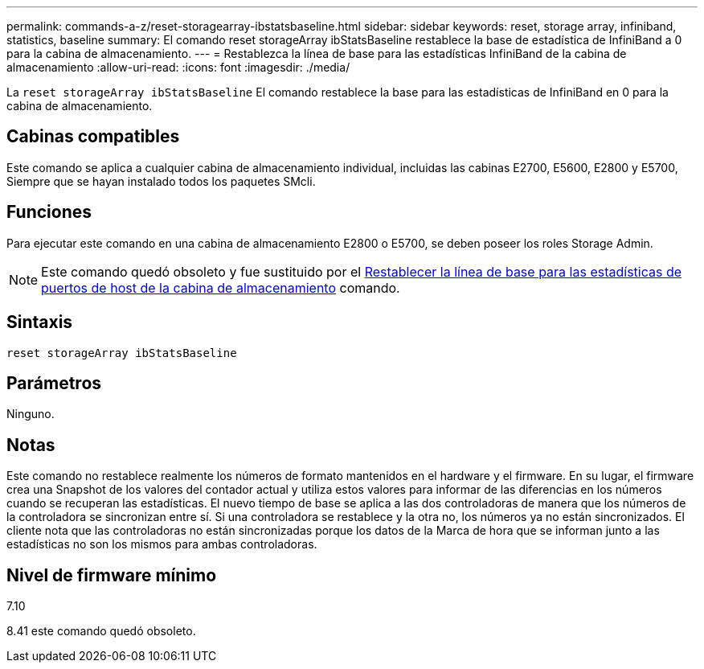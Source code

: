 ---
permalink: commands-a-z/reset-storagearray-ibstatsbaseline.html 
sidebar: sidebar 
keywords: reset, storage array, infiniband, statistics, baseline 
summary: El comando reset storageArray ibStatsBaseline restablece la base de estadística de InfiniBand a 0 para la cabina de almacenamiento. 
---
= Restablezca la línea de base para las estadísticas InfiniBand de la cabina de almacenamiento
:allow-uri-read: 
:icons: font
:imagesdir: ./media/


[role="lead"]
La `reset storageArray ibStatsBaseline` El comando restablece la base para las estadísticas de InfiniBand en 0 para la cabina de almacenamiento.



== Cabinas compatibles

Este comando se aplica a cualquier cabina de almacenamiento individual, incluidas las cabinas E2700, E5600, E2800 y E5700, Siempre que se hayan instalado todos los paquetes SMcli.



== Funciones

Para ejecutar este comando en una cabina de almacenamiento E2800 o E5700, se deben poseer los roles Storage Admin.

[NOTE]
====
Este comando quedó obsoleto y fue sustituido por el xref:reset-storagearray-hostportstatisticsbaseline.adoc[Restablecer la línea de base para las estadísticas de puertos de host de la cabina de almacenamiento] comando.

====


== Sintaxis

[listing]
----
reset storageArray ibStatsBaseline
----


== Parámetros

Ninguno.



== Notas

Este comando no restablece realmente los números de formato mantenidos en el hardware y el firmware. En su lugar, el firmware crea una Snapshot de los valores del contador actual y utiliza estos valores para informar de las diferencias en los números cuando se recuperan las estadísticas. El nuevo tiempo de base se aplica a las dos controladoras de manera que los números de la controladora se sincronizan entre sí. Si una controladora se restablece y la otra no, los números ya no están sincronizados. El cliente nota que las controladoras no están sincronizadas porque los datos de la Marca de hora que se informan junto a las estadísticas no son los mismos para ambas controladoras.



== Nivel de firmware mínimo

7.10

8.41 este comando quedó obsoleto.
